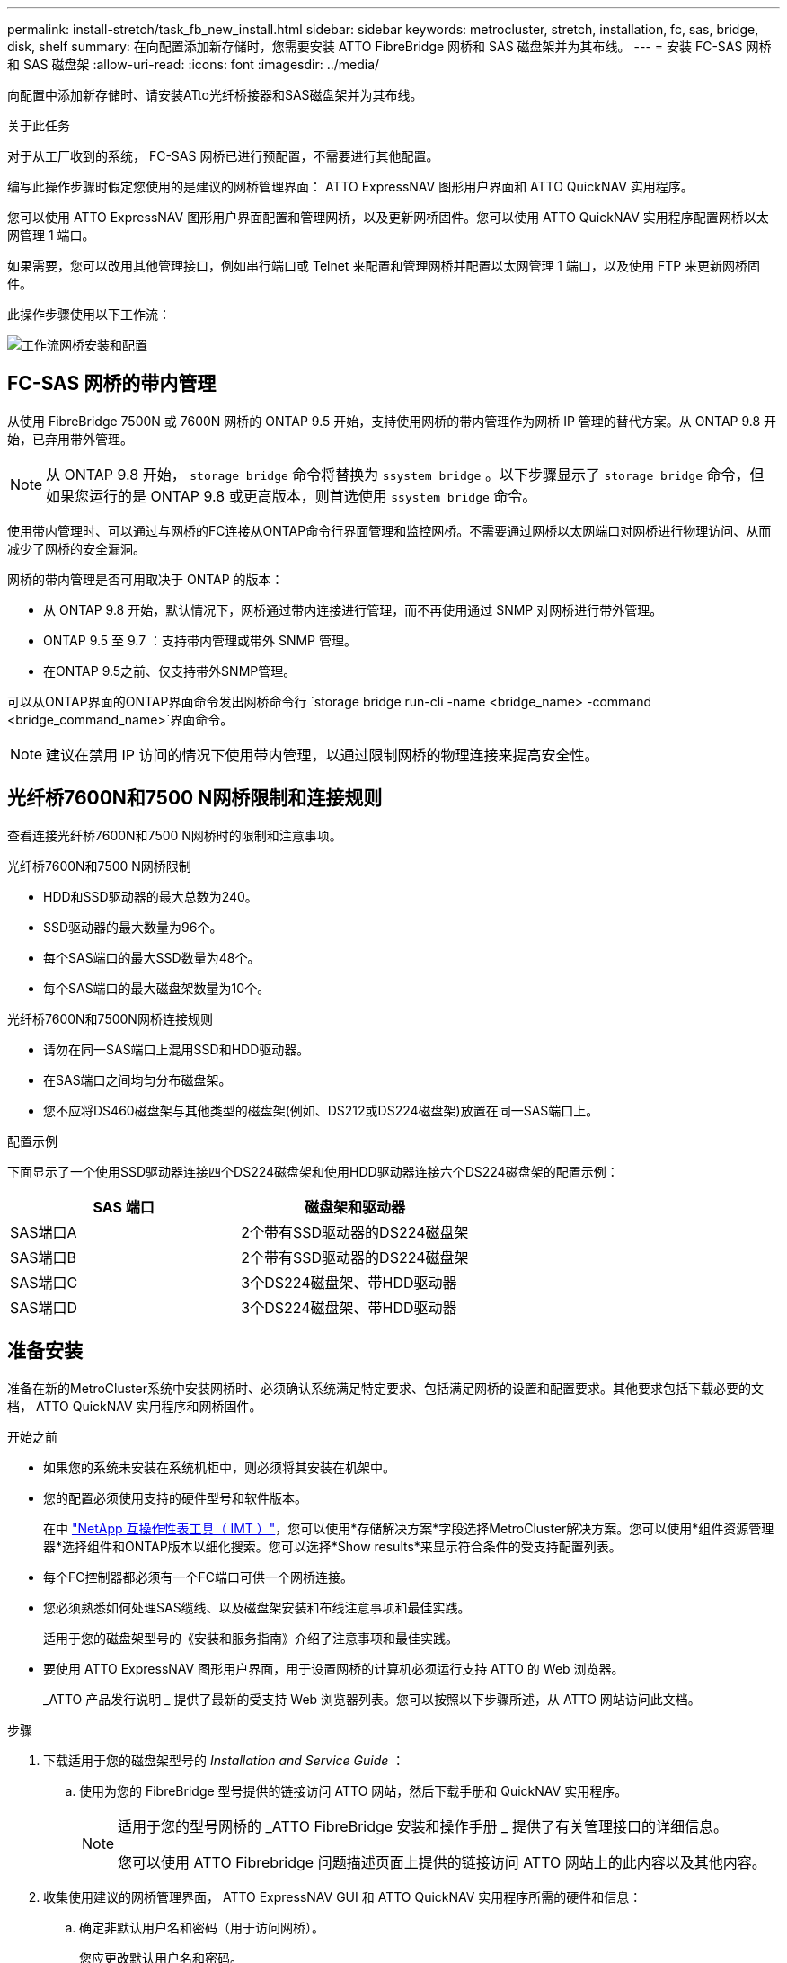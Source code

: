 ---
permalink: install-stretch/task_fb_new_install.html 
sidebar: sidebar 
keywords: metrocluster, stretch, installation, fc, sas, bridge, disk, shelf 
summary: 在向配置添加新存储时，您需要安装 ATTO FibreBridge 网桥和 SAS 磁盘架并为其布线。 
---
= 安装 FC-SAS 网桥和 SAS 磁盘架
:allow-uri-read: 
:icons: font
:imagesdir: ../media/


[role="lead"]
向配置中添加新存储时、请安装ATto光纤桥接器和SAS磁盘架并为其布线。

.关于此任务
对于从工厂收到的系统， FC-SAS 网桥已进行预配置，不需要进行其他配置。

编写此操作步骤时假定您使用的是建议的网桥管理界面： ATTO ExpressNAV 图形用户界面和 ATTO QuickNAV 实用程序。

您可以使用 ATTO ExpressNAV 图形用户界面配置和管理网桥，以及更新网桥固件。您可以使用 ATTO QuickNAV 实用程序配置网桥以太网管理 1 端口。

如果需要，您可以改用其他管理接口，例如串行端口或 Telnet 来配置和管理网桥并配置以太网管理 1 端口，以及使用 FTP 来更新网桥固件。

此操作步骤使用以下工作流：

image::../media/workflow_bridge_installation_and_configuration.gif[工作流网桥安装和配置]



== FC-SAS 网桥的带内管理

从使用 FibreBridge 7500N 或 7600N 网桥的 ONTAP 9.5 开始，支持使用网桥的带内管理作为网桥 IP 管理的替代方案。从 ONTAP 9.8 开始，已弃用带外管理。


NOTE: 从 ONTAP 9.8 开始， `storage bridge` 命令将替换为 `ssystem bridge` 。以下步骤显示了 `storage bridge` 命令，但如果您运行的是 ONTAP 9.8 或更高版本，则首选使用 `ssystem bridge` 命令。

使用带内管理时、可以通过与网桥的FC连接从ONTAP命令行界面管理和监控网桥。不需要通过网桥以太网端口对网桥进行物理访问、从而减少了网桥的安全漏洞。

网桥的带内管理是否可用取决于 ONTAP 的版本：

* 从 ONTAP 9.8 开始，默认情况下，网桥通过带内连接进行管理，而不再使用通过 SNMP 对网桥进行带外管理。
* ONTAP 9.5 至 9.7 ：支持带内管理或带外 SNMP 管理。
* 在ONTAP 9.5之前、仅支持带外SNMP管理。


可以从ONTAP界面的ONTAP界面命令发出网桥命令行 `storage bridge run-cli -name <bridge_name> -command <bridge_command_name>`界面命令。


NOTE: 建议在禁用 IP 访问的情况下使用带内管理，以通过限制网桥的物理连接来提高安全性。



== 光纤桥7600N和7500 N网桥限制和连接规则

查看连接光纤桥7600N和7500 N网桥时的限制和注意事项。

.光纤桥7600N和7500 N网桥限制
* HDD和SSD驱动器的最大总数为240。
* SSD驱动器的最大数量为96个。
* 每个SAS端口的最大SSD数量为48个。
* 每个SAS端口的最大磁盘架数量为10个。


.光纤桥7600N和7500N网桥连接规则
* 请勿在同一SAS端口上混用SSD和HDD驱动器。
* 在SAS端口之间均匀分布磁盘架。
* 您不应将DS460磁盘架与其他类型的磁盘架(例如、DS212或DS224磁盘架)放置在同一SAS端口上。


.配置示例
下面显示了一个使用SSD驱动器连接四个DS224磁盘架和使用HDD驱动器连接六个DS224磁盘架的配置示例：

[cols="2*"]
|===
| SAS 端口 | 磁盘架和驱动器 


| SAS端口A | 2个带有SSD驱动器的DS224磁盘架 


| SAS端口B | 2个带有SSD驱动器的DS224磁盘架 


| SAS端口C | 3个DS224磁盘架、带HDD驱动器 


| SAS端口D | 3个DS224磁盘架、带HDD驱动器 
|===


== 准备安装

准备在新的MetroCluster系统中安装网桥时、必须确认系统满足特定要求、包括满足网桥的设置和配置要求。其他要求包括下载必要的文档， ATTO QuickNAV 实用程序和网桥固件。

.开始之前
* 如果您的系统未安装在系统机柜中，则必须将其安装在机架中。
* 您的配置必须使用支持的硬件型号和软件版本。
+
在中 https://mysupport.netapp.com/matrix["NetApp 互操作性表工具（ IMT ）"]，您可以使用*存储解决方案*字段选择MetroCluster解决方案。您可以使用*组件资源管理器*选择组件和ONTAP版本以细化搜索。您可以选择*Show results*来显示符合条件的受支持配置列表。

* 每个FC控制器都必须有一个FC端口可供一个网桥连接。
* 您必须熟悉如何处理SAS缆线、以及磁盘架安装和布线注意事项和最佳实践。
+
适用于您的磁盘架型号的《安装和服务指南》介绍了注意事项和最佳实践。

* 要使用 ATTO ExpressNAV 图形用户界面，用于设置网桥的计算机必须运行支持 ATTO 的 Web 浏览器。
+
_ATTO 产品发行说明 _ 提供了最新的受支持 Web 浏览器列表。您可以按照以下步骤所述，从 ATTO 网站访问此文档。



.步骤
. 下载适用于您的磁盘架型号的 _Installation and Service Guide_ ：
+
.. 使用为您的 FibreBridge 型号提供的链接访问 ATTO 网站，然后下载手册和 QuickNAV 实用程序。
+
[NOTE]
====
适用于您的型号网桥的 _ATTO FibreBridge 安装和操作手册 _ 提供了有关管理接口的详细信息。

您可以使用 ATTO Fibrebridge 问题描述页面上提供的链接访问 ATTO 网站上的此内容以及其他内容。

====


. 收集使用建议的网桥管理界面， ATTO ExpressNAV GUI 和 ATTO QuickNAV 实用程序所需的硬件和信息：
+
.. 确定非默认用户名和密码（用于访问网桥）。
+
您应更改默认用户名和密码。

.. 如果要配置网桥的 IP 管理，则需要使用网桥随附的屏蔽以太网缆线（用于从网桥以太网管理 1 端口连接到网络）。
.. 如果配置网桥的 IP 管理，则需要每个网桥上以太网管理 1 端口的 IP 地址，子网掩码和网关信息。
.. 在要用于设置的计算机上禁用 VPN 客户端。
+
活动 VPN 客户端对网桥故障进行发生原因 QuickNAV 扫描。







== 安装FC-SAS网桥和SAS磁盘架

确保系统满足 "`准备安装` " 中的所有要求后，您可以安装新系统。

.关于此任务
* 两个站点的磁盘和磁盘架配置应相同。
+
如果使用非镜像聚合，则每个站点的磁盘和磁盘架配置可能会有所不同。

+

NOTE: 灾难恢复组中的所有磁盘都必须使用相同类型的连接，并且对灾难恢复组中的所有节点都可见，而不管用于镜像聚合或非镜像聚合的磁盘是什么。

* 对于使用50微米多模式光缆的磁盘架、FC控制器和备份磁带设备、系统连接要求的最大距离也适用于Fibre Bridge网桥。
+
https://hwu.netapp.com["NetApp Hardware Universe"^]

* 不支持在同一存储堆栈中混合使用 IOM12 模块和 IOM3 模块。如果您的系统运行的是受支持的 ONTAP 版本，则可以在同一存储堆栈中混合使用 IOM12 模块和 IOM6 模块。


[NOTE]
====
支持带内 ACP ，而无需在以下磁盘架和 FibreBridge 7500N 或 7600N 网桥中进行额外布线：

* 采用 ONTAP 9.2 及更高版本的 7500N 或 7600N 网桥背后的 IOM12 （ DS460C ）
* 使用 ONTAP 9.1 及更高版本的 7500N 或 7600N 网桥背后的 IOM12 （ DS212C 和 DS224C ）


====

NOTE: MetroCluster 配置中的 SAS 磁盘架不支持 ACP 布线。



=== 如有必要，在 FibreBridge 7600N 网桥上启用 IP 端口访问

如果您使用的是 9.5 之前的 ONTAP 版本，或者计划使用 telnet 或其他 IP 端口协议和服务（ FTP ， ExpressNAV ， ICMP 或 QuickNAV ）对 FibreBridge 7600N 网桥进行带外访问，则可以通过控制台端口启用访问服务。

.关于此任务
与ATto FABBRIDBRIDge 7500N网桥不同、FABBRIDBRIDge 7600N网桥在出厂时已禁用所有IP端口协议和服务。

从 ONTAP 9.5 开始，支持网桥的带内管理。这意味着可以通过与网桥的 FC 连接从 ONTAP 命令行界面配置和监控网桥。不需要通过网桥以太网端口对网桥进行物理访问，也不需要网桥用户界面。

从 ONTAP 9.8 开始，默认情况下支持网桥的带内管理，并弃用带外 SNMP 管理。

如果您 * 不 * 使用带内管理来管理网桥，则需要执行此任务。在这种情况下，您需要通过以太网管理端口配置网桥。

.步骤
. 将串行缆线连接到光纤桥7600N网桥上的串行端口、以访问网桥控制台界面。
. 使用控制台启用访问服务，然后保存配置：
+
`set closePort none`

+
`saveConfiguration`

+
使用 `set closePort none` 命令可启用网桥上的所有访问服务。

. 如果需要，可发出 `set closePort` 命令并根据需要重复执行此命令，直到禁用所有所需服务为止，以禁用服务：
+
--
`set closePort _service_`

`set closePort` 命令一次禁用一项服务。

参数 ` service_` 可以指定为以下值之一：

** 快速报告
** FTP
** ICMP
** QuickNAV
** SNMP
** Telnet


您可以使用 `get closePort` 命令检查特定协议是否已启用。

--
. 如果要启用 SNMP ，还必须对以下命令执行问题描述：
+
`s设置 SNMP 已启用`

+
SNMP 是唯一需要单独的 enable 命令的协议。

. 保存配置：
+
`saveConfiguration`





=== 配置FC-SAS网桥

在为您的 FC-SAS 网桥型号布线之前，您必须在 FibreBridge 软件中配置设置。

.开始之前
您应决定是否使用网桥的带内管理。


NOTE: 从 ONTAP 9.8 开始， `storage bridge` 命令将替换为 `ssystem bridge` 。以下步骤显示了 `storage bridge` 命令，但如果您运行的是 ONTAP 9.8 或更高版本，则首选使用 `ssystem bridge` 命令。

.关于此任务
如果要使用网桥的带内管理而不是 IP 管理，则可以跳过配置以太网端口和 IP 设置的步骤，如相关步骤中所述。

.步骤
. 通过将端口速度设置为 115000 baud 来配置 ATTO FibreBridge 上的串行控制台端口：
+
[listing]
----
get serialportbaudrate
SerialPortBaudRate = 115200

Ready.

set serialportbaudrate 115200

Ready. *
saveconfiguration
Restart is necessary....
Do you wish to restart (y/n) ? y
----
. 如果配置为带内管理，请使用缆线从 FibreBridge RS -232 串行端口连接到个人计算机上的串行（ COM ）端口。
+
串行连接将用于初始配置，然后通过 ONTAP 进行带内管理， FC 端口可用于监控和管理网桥。

. 如果配置 IP 管理，请使用以太网缆线将每个网桥上的以太网管理 1 端口连接到您的网络。
+
在运行 ONTAP 9.5 或更高版本的系统中，可以使用带内管理通过 FC 端口而非以太网端口访问网桥。从 ONTAP 9.8 开始，仅支持带内管理，而 SNMP 管理已弃用。

+
通过以太网管理 1 端口，您可以快速下载网桥固件（使用 ATTO ExpressNAV 或 FTP 管理界面），并检索核心文件和提取日志。

. 如果要配置 IP 管理，请按照适用于您的网桥型号的 _ATTO FibreBridge 安装和操作手册 _ 第 2.0 节中的操作步骤配置每个网桥的以太网管理 1 端口。
+
在运行 ONTAP 9.5 或更高版本的系统中，可以使用带内管理通过 FC 端口而非以太网端口访问网桥。从 ONTAP 9.8 开始，仅支持带内管理，而 SNMP 管理已弃用。

+
在运行 QuickNAV 配置以太网管理端口时，仅会配置通过以太网缆线连接的以太网管理端口。例如，如果您还希望配置以太网管理 2 端口，则需要将以太网缆线连接到端口 2 并运行 QuickNAV 。

. 配置网桥。
+
您应记下指定的用户名和密码。

+

NOTE: 请勿在 ATTO FibreBridge 7600N 或 7500N 上配置时间同步。在 ONTAP 发现网桥后， ATTO FibreBridge 7600N 或 7500N 的时间同步设置为集群时间。它还会每天定期同步一次。使用的时区为 GMT ，不可更改。

+
.. 如果要配置 IP 管理，请配置网桥的 IP 设置。
+
在运行 ONTAP 9.5 或更高版本的系统中，可以使用带内管理通过 FC 端口而非以太网端口访问网桥。从 ONTAP 9.8 开始，仅支持带内管理，而 SNMP 管理已弃用。

+
要在不使用 QuickNAV 实用程序的情况下设置 IP 地址，您需要与 FibreBridge 建立串行连接。

+
如果使用命令行界面，则必须运行以下命令：

+
`set ipaddress MP1 ip-address`

+
`set ipsubnetmask MP1 subnet-mask`

+
`set ipgateway MP1 x.x.x.x`

+
`set ipdhcp MP1 disabled`

+
`s设定网络速度 MP1 1000`

.. 配置网桥名称。
+
--
在 MetroCluster 配置中，每个网桥都应具有唯一的名称。

每个站点上一个堆栈组的网桥名称示例：

*** bridge_A_1a
*** bridge_A_1b
*** bridge_B_1a
*** bridge_B_1b


如果使用命令行界面，则必须运行以下命令：

`set bridgename <bridge_name>`

--
.. 如果运行的是 ONTAP 9.4 或更早版本，请在网桥上启用 SNMP ：
+
`s设置 SNMP 已启用`

+
在运行 ONTAP 9.5 或更高版本的系统中，可以使用带内管理通过 FC 端口而非以太网端口访问网桥。从 ONTAP 9.8 开始，仅支持带内管理，而 SNMP 管理已弃用。



. 配置网桥 FC 端口。
+
.. 配置网桥 FC 端口的数据速率 / 速度。
+
--
支持的 FC 数据速率取决于您的网桥型号。

*** 此光纤桥接器7600N最多支持32、16或8 Gbps。
*** 此光纤桥接器的速率高达16、8或4 Gbps。



NOTE: 您选择的 FCDataRate 速度限制为网桥端口所连接的控制器模块的网桥和 FC 端口均支持的最大速度。布线距离不得超过 SFP 和其他硬件的限制。

如果使用命令行界面，则必须运行以下命令：

`set FCDataRate <port-number> <port-speed>`

--
.. 如果要配置一个光纤桥接器、请将端口使用的连接模式配置为"ptp-"。
+

NOTE: 配置 FibreBridge 7600N 网桥时，不需要 FCConnMode 设置。

+
如果使用命令行界面，则必须运行以下命令：

+
`set FCConnMode <port-number> ptp`

.. 如果要配置 FibreBridge 7600N 或 7500N 网桥，则必须配置或禁用 FC2 端口。
+
*** 如果使用的是第二个端口，则必须对 FC2 端口重复上述子步骤。
*** 如果不使用第二个端口，则必须禁用此端口：
+
`FCPortDisable <port-number>`

+
以下示例显示了如何禁用 FC 端口 2 ：

+
[listing]
----
FCPortDisable 2

Fibre Channel Port 2 has been disabled.

----


.. 如果要配置 FibreBridge 7600N 或 7500N 网桥，请禁用未使用的 SAS 端口：
+
--
`sasportDisable _SAS-port_`


NOTE: 默认情况下， SAS 端口 A 到 D 处于启用状态。您必须禁用未使用的 SAS 端口。

如果仅使用 SAS 端口 A ，则必须禁用 SAS 端口 B ， C 和 D 。以下示例显示了禁用 SAS 端口 B您必须同样禁用 SAS 端口 C 和 D ：

[listing]
----
SASPortDisable b

SAS Port B has been disabled.
----
--


. 安全访问网桥并保存网桥的配置。根据您的系统运行的 ONTAP 版本，从下方选择一个选项。
+
[cols="1,3"]
|===


| ONTAP 版本 | 步骤 


 a| 
* ONTAP 9.5 或更高版本 *
 a| 
.. 查看网桥的状态：
+
`storage bridge show`

+
输出将显示哪个网桥未受保护。

.. 保护网桥：
+
`securebridge`





 a| 
* ONTAP 9.4 或更早版本 *
 a| 
.. 查看网桥的状态：
+
`storage bridge show`

+
输出将显示哪个网桥未受保护。

.. 检查不安全网桥端口的状态：
+
`信息`

+
输出将显示以太网端口 MP1 和 MP2 的状态。

.. 如果已启用以太网端口 MP1 ，请运行：
+
`sET EthernetPort MP1 disabled`

+
如果以太网端口 MP2 也已启用，请对端口 MP2 重复上述子步骤。

.. 保存网桥的配置。
+
您必须运行以下命令：

+
`saveConfiguration`

+
`FirmwareRestart`

+
系统将提示您重新启动网桥。



|===
. 完成 MetroCluster 配置后，使用 `flashimages` 命令检查您的 FibreBridge 固件版本，如果网桥未使用支持的最新版本，请更新配置中所有网桥上的固件。
+
link:../maintain/index.html["维护 MetroCluster 组件"]





=== 使用缆线将磁盘架连接到网桥

您必须使用正确的 FC-SAS 网桥为磁盘架布线。

.选项
* <<cabling_fb_7600N_7500N_with_iom12,使用缆线将一个光纤桥7600N或7500 N网桥连接到使用IOM12模块的磁盘架>>
* <<cabling_fb_7600N_7500N_with_iom6_iom3,使用缆线将一个光纤桥接7600N或7500 N网桥连接到使用IOM6或IOM3模块的磁盘架>>




==== 使用缆线将一个光纤桥7600N或7500 N网桥连接到使用IOM12模块的磁盘架

配置网桥后，您可以开始为新系统布线。

.关于此任务
对于磁盘架，您可以插入 SAS 缆线连接器，拉片朝下（位于连接器的下侧）。

.步骤
. 以菊花链方式连接每个堆栈中的磁盘架：
+
.. 从堆栈中的第一个逻辑磁盘架开始、将IOM A端口3连接到下一个磁盘架上的IOM A端口1、直到堆栈中的每个IOM A都已连接。
.. 对 IOM B 重复上述子步骤
.. 对每个堆栈重复上述子步骤。


+
适用于您的磁盘架型号的《安装和服务指南》提供了有关以菊花链方式连接磁盘架的详细信息。

. 打开磁盘架电源，然后设置磁盘架 ID 。
+
** 您必须重新启动每个磁盘架。
** 每个 MetroCluster DR 组（包括两个站点）中的每个 SAS 磁盘架的磁盘架 ID 必须是唯一的。


. 使用缆线将磁盘架连接到 FibreBridge 网桥。
+
.. 对于第一个磁盘架堆栈，使用缆线将第一个磁盘架的 IOM A 连接到 FibreBridge A 上的 SAS 端口 A ，并使用缆线将最后一个磁盘架的 IOM B 连接到 FibreBridge B 上的 SAS 端口 A
.. 对于其他磁盘架堆栈，请使用 FibreBridge 网桥上的下一个可用 SAS 端口重复上一步，第二个堆栈使用端口 B ，第三个堆栈使用端口 C ，第四个堆栈使用端口 D 。
.. 在布线期间，将基于 IOM12 和 IOM3/IOM6 模块的堆栈连接到同一网桥，只要它们连接到不同的 SAS 端口即可。
+
--

NOTE: 每个堆栈可以使用不同型号的 IOM ，但一个堆栈中的所有磁盘架都必须使用相同型号。

下图显示了连接到一对 FibreBridge 7600N 或 7500N 网桥的磁盘架：

image::../media/mcc_cabling_bridge_and_sas3_stack_with_7500n_and_multiple_stacks.gif[MCC 使用缆线连接网桥和具有 7500n 和多个堆栈的 SAS3 堆栈]

--






==== 使用缆线将一个光纤桥7600N或7500 N网桥连接到使用IOM6或IOM3模块的磁盘架

配置网桥后，您可以开始为新系统布线。FibreBridge 7600N 或 7500N 网桥使用迷你 SAS 连接器，并支持使用 IOM6 或 IOM3 模块的磁盘架。

.关于此任务
FibreBridge 7600N 网桥不支持 IOM3 模块。

对于磁盘架，您可以插入 SAS 缆线连接器，拉片朝下（位于连接器的下侧）。

.步骤
. 以菊花链方式连接每个堆栈中的磁盘架。
+
--
.. 对于第一个磁盘架堆栈，使用缆线将第一个磁盘架的 IOM A 方形端口连接到 FibreBridge A 上的 SAS 端口 A
.. 对于第一个磁盘架堆栈，使用缆线将最后一个磁盘架的 IOM B 圆形端口连接到 FibreBridge B 上的 SAS 端口 A


适用于您的磁盘架型号的安装和服务指南提供了有关以菊花链方式连接磁盘架的详细信息。

https://library.netapp.com/ecm/ecm_download_file/ECMP1119629["《适用于 DS4243 ， DS2246 ， DS4486 和 DS4246 的 SAS 磁盘架安装和服务指南》"^]

下图显示了一组连接到磁盘架堆栈的网桥：

image::../media/mcc_cabling_bridge_and_sas_stack_with_7500n_and_single_stack.gif[MCC 布线网桥和 SAS 堆栈，包含 7500n 和单个堆栈]

--
. 对于其他磁盘架堆栈，请使用 FibreBridge 网桥上的下一个可用 SAS 端口重复上述步骤，第二个堆栈使用端口 B ，第三个堆栈使用端口 C ，第四个堆栈使用端口 D 。
+
下图显示了连接到一对 FibreBridge 7600N 或 7500N 网桥的四个堆栈。

+
image::../media/mcc_cabling_bridge_and_sas_stack_with_7500n_four_stacks.gif[MCC 布线网桥和 SAS 堆栈，包含 7500n 四个堆栈]





=== 验证网桥连接、并使用缆线将FC-SAS网桥连接到控制器FC端口

在双节点桥接MetroCluster配置中、必须使用缆线将网桥连接到控制器FC端口。

.步骤
. [[步骤1-verify-detect]]验证每个网桥是否都能检测到该网桥所连接的所有磁盘驱动器和磁盘架：
+
`s星网`

+
`sasargets` 命令输出显示了连接到网桥的设备（磁盘和磁盘架）。输出行按顺序编号，以便您可以快速统计设备数量。

+
以下输出显示已连接 10 个磁盘：

+
[listing]
----
Tgt VendorID ProductID        Type        SerialNumber
  0 NETAPP   X410_S15K6288A15 DISK        3QP1CLE300009940UHJV
  1 NETAPP   X410_S15K6288A15 DISK        3QP1ELF600009940V1BV
  2 NETAPP   X410_S15K6288A15 DISK        3QP1G3EW00009940U2M0
  3 NETAPP   X410_S15K6288A15 DISK        3QP1EWMP00009940U1X5
  4 NETAPP   X410_S15K6288A15 DISK        3QP1FZLE00009940G8YU
  5 NETAPP   X410_S15K6288A15 DISK        3QP1FZLF00009940TZKZ
  6 NETAPP   X410_S15K6288A15 DISK        3QP1CEB400009939MGXL
  7 NETAPP   X410_S15K6288A15 DISK        3QP1G7A900009939FNTT
  8 NETAPP   X410_S15K6288A15 DISK        3QP1FY0T00009940G8PA
  9 NETAPP   X410_S15K6288A15 DISK        3QP1FXW600009940VERQ
----
. 验证命令输出是否显示网桥已连接到堆栈中正确的磁盘和磁盘架。
+
[cols="30,70"]
|===


| 如果输出为 ... | 那么 ... 


 a| 
正确
 a| 
重复 <<step1-verify-detect,第 1 步>> 其余每个网桥。



 a| 
不正确
 a| 
.. 检查 SAS 缆线是否松动，或者通过将磁盘架重新连接到网桥来更正 SAS 布线。
+
<<使用缆线将磁盘架连接到网桥>>

.. 重复 <<step1-verify-detect,第 1 步>> 其余每个网桥。


|===
. [[步骤3-cable-each-b桥]]使用缆线将每个网桥连接到控制器FC端口：
+
.. 使用缆线将网桥的FC端口1连接到cluster A中控制器上的FC端口
.. 使用缆线将网桥的FC端口2连接到cluster B中控制器上的FC端口
+
*** 如果控制器配置有四端口FC适配器、请确保存储堆栈两端的网桥未连接到同一ASIC上的两个FC端口。例如：
+
**** 端口a和端口b共享同一个ASIC。
**** 端口c和端口d共享同一个ASIC。
+
在此示例中、将FC_bridge A_1连接到端口A、将FC_bridge A2连接到端口C



*** 如果此控制器配置有多个FC适配器、请勿使用缆线将存储堆栈两端的网桥连接到同一适配器。
+
在这种情况下、您应将FC_bridge A_1连接到板载FC端口、并将FC_bridge A_2连接到扩展插槽中适配器上的FC端口。

+
image:../media/cluster_peering_network.png["集群对等网络图示"]





. 重复 <<step3-cable-each-bridge,第 3 步>> 在其他网桥上，直到所有网桥均已布线。




== 保护或取消保护 FibreBridge 网桥

要轻松禁用网桥上可能不安全的以太网协议，从 ONTAP 9.5 开始，您可以保护网桥。此操作将禁用网桥的以太网端口。您还可以重新启用以太网访问。

.关于此任务
* 保护网桥将禁用网桥上的 telnet 以及其他 IP 端口协议和服务（ FTP ， ExpressNAV ， ICMP 或 QuickNAV ）。
* 此操作步骤使用 ONTAP 提示符进行带外管理，此提示符从 ONTAP 9.5 开始提供。
+
如果不使用带外管理，则可以从网桥命令行界面对命令进行问题描述。

* 可以使用 `unsecurebridge` 命令重新启用以太网端口。
* 在 ONTAP 9.7 及更早版本中，在 ATTO FibreBridge 上运行 `securebridge` 命令可能无法正确更新配对集群上的网桥状态。如果发生这种情况，请从配对集群运行 `securebridge` 命令。



NOTE: 从 ONTAP 9.8 开始， `storage bridge` 命令将替换为 `ssystem bridge` 。以下步骤显示了 `storage bridge` 命令，但如果您运行的是 ONTAP 9.8 或更高版本，则首选使用 `ssystem bridge` 命令。

.步骤
. 在包含网桥的集群的 ONTAP 提示符处，保护或取消安全网桥。
+
** 以下命令可保护 bridge_A_1 的安全：
+
`cluster_A> storage bridge run-cli -bridge bridge_A_1 -command securebridge`

** 以下命令将取消 bridge_A_1 的安全保护：
+
`cluster_A> storage bridge run-cli -bridge bridge_A_1 -command unsecurebridge`



. 从包含网桥的集群的 ONTAP 提示符处，保存网桥配置：
+
`storage bridge run-cli -bridge <bridge-name> -command saveconfiguration`

+
以下命令可保护 bridge_A_1 的安全：

+
`cluster_A> storage bridge run-cli -bridge bridge_A_1 -command saveconfiguration`

. 从包含网桥的集群的 ONTAP 提示符处，重新启动网桥的固件：
+
`storage bridge run-cli -bridge <bridge-name> -command firmwarerestart`

+
以下命令可保护 bridge_A_1 的安全：

+
`cluster_A> storage bridge run-cli -bridge bridge_A_1 -command firmwarerestart`


